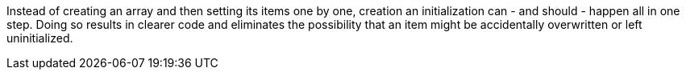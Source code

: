 Instead of creating an array and then setting its items one by one, creation an initialization can - and should - happen all in one step. Doing so results in clearer code and eliminates the possibility that an item might be accidentally overwritten or left uninitialized.
